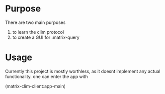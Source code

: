 * Purpose 
  There are two main purposes
  1. to learn the clim protocol
  2. to create a GUI for :matrix-query
* Usage
  Currently this project is mostly worthless, as it doesnt implement any actual functionality. one can enter the app with
  #+begin src common-lisp
  (matrix-clim-client:app-main)
  #+end 
